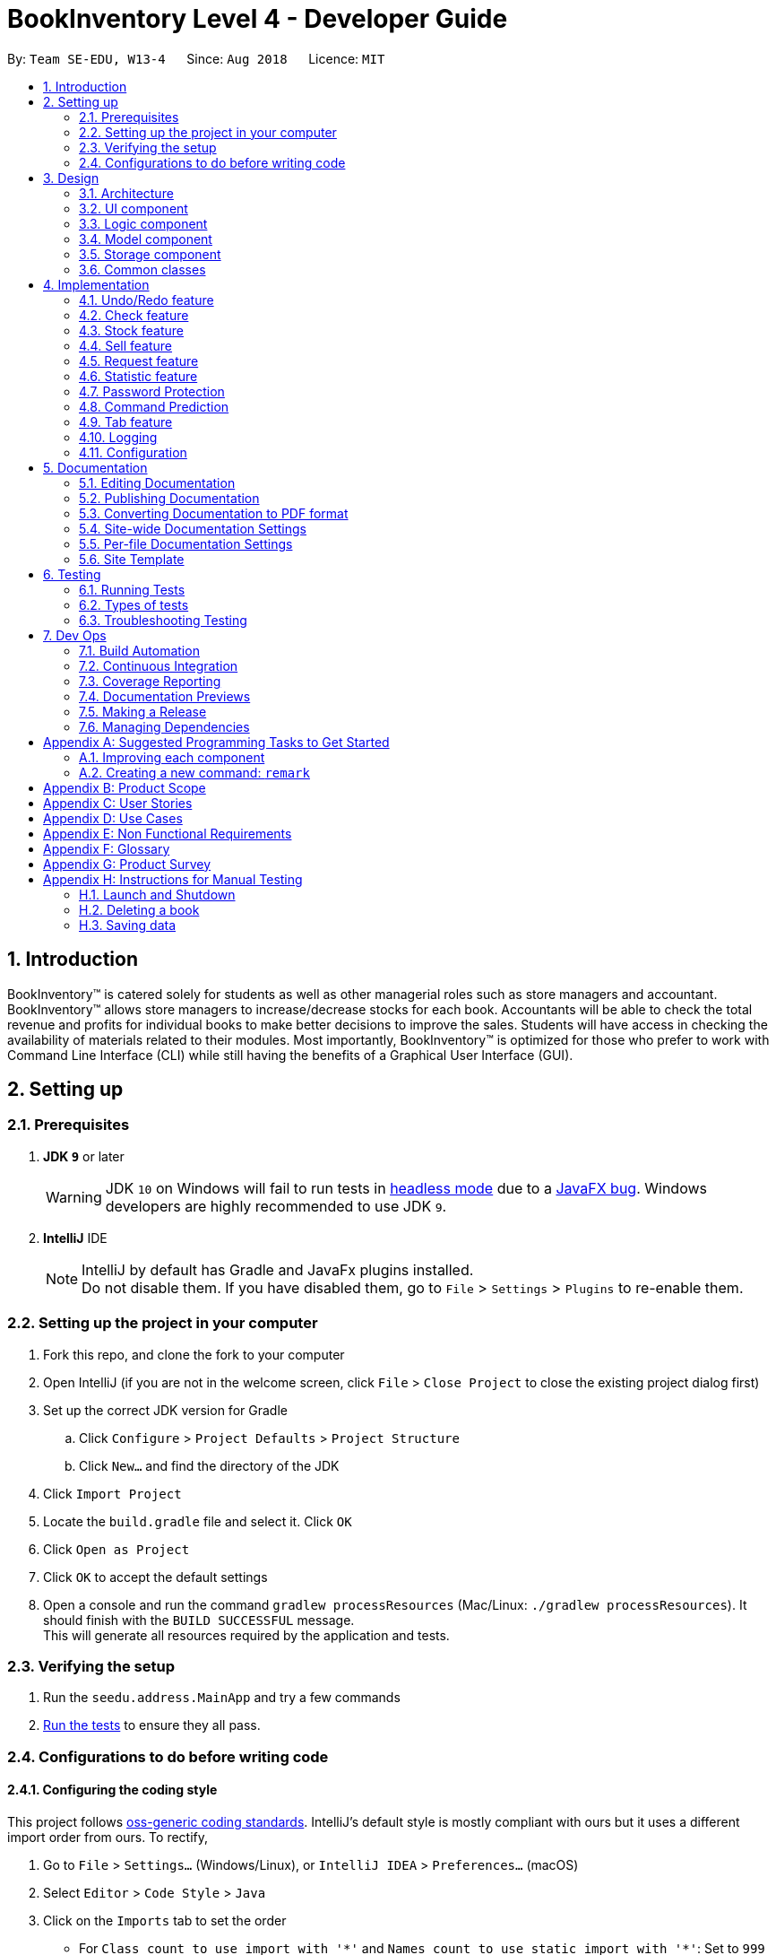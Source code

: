 = BookInventory Level 4 - Developer Guide
:site-section: DeveloperGuide
:toc:
:toc-title:
:toc-placement: preamble
:sectnums:
:imagesDir: images
:stylesDir: stylesheets
:xrefstyle: full
ifdef::env-github[]
:tip-caption: :bulb:
:note-caption: :information_source:
:warning-caption: :warning:
endif::[]
:repoURL: http://github.com/CS2113-AY1819S1-W13-4/main

By: `Team SE-EDU, W13-4`      Since: `Aug 2018`      Licence: `MIT`

== Introduction

BookInventory™ is catered solely for students as well as other managerial roles such as store managers and accountant. BookInventory™ allows store managers to increase/decrease stocks for each book. Accountants will be able to check the total revenue and profits for individual books to make better decisions to improve the sales. Students will have access in checking the availability of materials related to their modules. Most importantly, BookInventory™ is optimized for those who prefer to work with Command Line Interface (CLI) while still having the benefits of a Graphical User Interface (GUI).

== Setting up

=== Prerequisites

. *JDK `9`* or later
+
[WARNING]
JDK `10` on Windows will fail to run tests in <<UsingGradle#Running-Tests, headless mode>> due to a https://github.com/javafxports/openjdk-jfx/issues/66[JavaFX bug].
Windows developers are highly recommended to use JDK `9`.

. *IntelliJ* IDE
+
[NOTE]
IntelliJ by default has Gradle and JavaFx plugins installed. +
Do not disable them. If you have disabled them, go to `File` > `Settings` > `Plugins` to re-enable them.


=== Setting up the project in your computer

. Fork this repo, and clone the fork to your computer
. Open IntelliJ (if you are not in the welcome screen, click `File` > `Close Project` to close the existing project dialog first)
. Set up the correct JDK version for Gradle
.. Click `Configure` > `Project Defaults` > `Project Structure`
.. Click `New...` and find the directory of the JDK
. Click `Import Project`
. Locate the `build.gradle` file and select it. Click `OK`
. Click `Open as Project`
. Click `OK` to accept the default settings
. Open a console and run the command `gradlew processResources` (Mac/Linux: `./gradlew processResources`). It should finish with the `BUILD SUCCESSFUL` message. +
This will generate all resources required by the application and tests.

=== Verifying the setup

. Run the `seedu.address.MainApp` and try a few commands
. <<Testing,Run the tests>> to ensure they all pass.

=== Configurations to do before writing code

==== Configuring the coding style

This project follows https://github.com/oss-generic/process/blob/master/docs/CodingStandards.adoc[oss-generic coding standards]. IntelliJ's default style is mostly compliant with ours but it uses a different import order from ours. To rectify,

. Go to `File` > `Settings...` (Windows/Linux), or `IntelliJ IDEA` > `Preferences...` (macOS)
. Select `Editor` > `Code Style` > `Java`
. Click on the `Imports` tab to set the order

* For `Class count to use import with '\*'` and `Names count to use static import with '*'`: Set to `999` to prevent IntelliJ from contracting the import statements
* For `Import Layout`: The order is `import static all other imports`, `import java.\*`, `import javax.*`, `import org.\*`, `import com.*`, `import all other imports`. Add a `<blank line>` between each `import`

Optionally, you can follow the <<UsingCheckstyle#, UsingCheckstyle.adoc>> document to configure Intellij to check style-compliance as you write code.

==== Updating documentation to match your fork

After forking the repo, the documentation will still have the SE-EDU branding and refer to the `se-edu/addressbook-level4` repo.

If you plan to develop this fork as a separate product (i.e. instead of contributing to `se-edu/addressbook-level4`), you should do the following:

. Configure the <<Docs-SiteWideDocSettings, site-wide documentation settings>> in link:{repoURL}/build.gradle[`build.gradle`], such as the `site-name`, to suit your own project.

. Replace the URL in the attribute `repoURL` in link:{repoURL}/docs/DeveloperGuide.adoc[`DeveloperGuide.adoc`] and link:{repoURL}/docs/UserGuide.adoc[`UserGuide.adoc`] with the URL of your fork.

==== Setting up CI

Set up Travis to perform Continuous Integration (CI) for your fork. See <<UsingTravis#, UsingTravis.adoc>> to learn how to set it up.

After setting up Travis, you can optionally set up coverage reporting for your team fork (see <<UsingCoveralls#, UsingCoveralls.adoc>>).

[NOTE]
Coverage reporting could be useful for a team repository that hosts the final version but it is not that useful for your personal fork.

Optionally, you can set up AppVeyor as a second CI (see <<UsingAppVeyor#, UsingAppVeyor.adoc>>).

[NOTE]
Having both Travis and AppVeyor ensures your App works on both Unix-based platforms and Windows-based platforms (Travis is Unix-based and AppVeyor is Windows-based)

==== Getting started with coding

When you are ready to start coding,

1. Get some sense of the overall design by reading <<Design-Architecture>>.
2. Take a look at <<GetStartedProgramming>>.

== Design

[[Design-Architecture]]
=== Architecture

.Architecture Diagram
image::Architecture.png[width="600"]

The *_Architecture Diagram_* given above explains the high-level design of the App. Given below is a quick overview of each component.

[TIP]
The `.pptx` files used to create diagrams in this document can be found in the link:{repoURL}/docs/diagrams/[diagrams] folder. To update a diagram, modify the diagram in the pptx file, select the objects of the diagram, and choose `Save as picture`.

`Main` has only one class called link:{repoURL}/src/main/java/seedu.address/MainApp.java[`MainApp`]. It is responsible for,

* At app launch: Initializes the components in the correct sequence, and connects them up with each other.
* At shut down: Shuts down the components and invokes cleanup method where necessary.

<<Design-Commons,*`Commons`*>> represents a collection of classes used by multiple other components. Two of those classes play important roles at the architecture level.

* `EventsCenter` : This class (written using https://github.com/google/guava/wiki/EventBusExplained[Google's Event Bus library]) is used by components to communicate with other components using events (i.e. a form of _Event Driven_ design)
* `LogsCenter` : Used by many classes to write log messages to the App's log file.

The rest of the App consists of four components.

* <<Design-Ui,*`UI`*>>: The UI of the App.
* <<Design-Logic,*`Logic`*>>: The command executor.
* <<Design-Model,*`Model`*>>: Holds the data of the App in-memory.
* <<Design-Storage,*`Storage`*>>: Reads data from, and writes data to, the hard disk.

Each of the four components

* Defines its _API_ in an `interface` with the same name as the Component.
* Exposes its functionality using a `{Component Name}Manager` class.

For example, the `Logic` component (see the class diagram given below) defines it's API in the `Logic.java` interface and exposes its functionality using the `LogicManager.java` class.

.Class Diagram of the Logic Component
image::LogicClassDiagram.png[width="800"]

[discrete]
==== Events-Driven nature of the design

The _Sequence Diagram_ below shows how the components interact for the scenario where the user issues the command `delete 1`.

.Component interactions for `delete 1` command (part 1)
image::SDforDeletePerson.png[width="800"]

[NOTE]
Note how the `Model` simply raises a `BookInventoryChangedEvent` when the Book Inventory data are changed, instead of asking the `Storage` to save the updates to the hard disk.

The diagram below shows how the `EventsCenter` reacts to that event, which eventually results in the updates being saved to the hard disk and the status bar of the UI being updated to reflect the 'Last Updated' time.

.Component interactions for `delete 1` command (part 2)
image::SDforDeletePersonEventHandling.png[width="800"]

[NOTE]
Note how the event is propagated through the `EventsCenter` to the `Storage` and `UI` without `Model` having to be coupled to either of them. This is an example of how this Event Driven approach helps us reduce direct coupling between components.

The sections below give more details of each component.

[[Design-Ui]]
=== UI component

.Structure of the UI Component
image::UiClassDiagram.png[width="800"]

*API* : link:{repoURL}/src/main/java/seedu.address/ui/Ui.java[`Ui.java`]

The UI consists of a `MainWindow` that is made up of parts e.g.`CommandBox`, `ResultDisplay`, `BookListPanel`, `StatusBarFooter`, `BrowserPanel` etc. All these, including the `MainWindow`, inherit from the abstract `UiPart` class.

The `UI` component uses JavaFx UI framework. The layout of these UI parts are defined in matching `.fxml` files that are in the `src/main/resources/view` folder. For example, the layout of the link:{repoURL}/src/main/java/seedu.address/ui/MainWindow.java[`MainWindow`] is specified in link:{repoURL}/src/main/resources/view/MainWindow.fxml[`MainWindow.fxml`]

The `UI` component,

* Executes user commands using the `Logic` component.
* Binds itself to some data in the `Model` so that the UI can auto-update when data in the `Model` change.
* Responds to events raised from various parts of the App and updates the UI accordingly.

[[Design-Logic]]
=== Logic component

[[fig-LogicClassDiagram]]
.Structure of the Logic Component
image::LogicClassDiagram.png[width="800"]

*API* :
link:{repoURL}/src/main/java/seedu.address/logic/Logic.java[`Logic.java`]

.  `Logic` uses the `BookInventoryParser` class to parse the user command.
.  This results in a `Command` object which is executed by the `LogicManager`.
.  The command execution can affect the `Model` (e.g. adding a book) and/or raise events.
.  The result of the command execution is encapsulated as a `CommandResult` object which is passed back to the `Ui`.

Given below is the Sequence Diagram for interactions within the `Logic` component for the `execute("delete 1")` API call.

.Interactions Inside the Logic Component for the `delete 1` Command
image::DeletePersonSdForLogic.png[width="800"]

[[Design-Model]]
=== Model component

.Structure of the Model Component
image::ModelClassDiagram.png[width="800"]

*API* : link:{repoURL}/src/main/java/seedu.address/model/Model.java[`Model.java`]

The `Model`,

* stores a `UserPref` object that represents the user's preferences.
* stores the Book Inventory data.
* exposes an unmodifiable `ObservableList<Book>` that can be 'observed' e.g. the UI can be bound to this list so that the UI automatically updates when the data in the list change.
* does not depend on any of the other three components.

[NOTE]
As a more OOP model, we can store a `Tag` list in `Book Inventory`, which `Book` can reference. This would allow `Book Inventory` to only require one `Tag` object per unique `Tag`, instead of each `Book` needing their own `Tag` object. An example of how such a model may look like is given below. +
 +
image:ModelClassBetterOopDiagram.png[width="800"]

[[Design-Storage]]
=== Storage component

.Structure of the Storage Component
image::StorageClassDiagram.png[width="800"]

*API* : link:{repoURL}/src/main/java/seedu.address/storage/Storage.java[`Storage.java`]

The `Storage` component,

* can save `UserPref` objects in json format and read it back.
* can save the Book Inventory data in xml format and read it back.

[[Design-Commons]]
=== Common classes

Classes used by multiple components are in the `seedu.bookinventory.commons` package.

== Implementation

This section describes some noteworthy details on how certain features are implemented.

// tag::undoredo[]
=== Undo/Redo feature
==== Current Implementation

The undo/redo mechanism is facilitated by `VersionedBookInventory`.
It extends `BookInventory` with an undo/redo history, stored internally as an `bookInventoryStateList` and `currentStatePointer`.
Additionally, it implements the following operations:

* `VersionedBookInventory#commit()` -- Saves the current BookInventory state in its history.
* `VersionedBookInventory#undo()` -- Restores the previous BookInventory state from its history.
* `VersionedBookInventory#redo()` -- Restores a previously undone BookInventory state from its history.

These operations are exposed in the `Model` interface as `Model#commitBookInventory()`, `Model#undoBookInventory()` and `Model#redoBookInventory()` respectively.

Given below is an example usage scenario and how the undo/redo mechanism behaves at each step.

Step 1. The user launches the application for the first time. The `VersionedBookInventory` will be initialized with the initial BookInventory state, and the `currentStatePointer` pointing to that single BookInventory state.

image::UndoRedoStartingStateListDiagram.png[width="800"]

Step 2. The user executes `delete 5` command to delete the 5th book in the BookInventory. The `delete` command calls `Model#commitBookInventory()`, causing the modified state of the BookInventory after the `delete 5` command executes to be saved in the `bookInventoryStateList`, and the `currentStatePointer` is shifted to the newly inserted BookInventory state.

image::UndoRedoNewCommand1StateListDiagram.png[width="800"]

Step 3. The user executes `add n/David ...` to add a new book. The `add` command also calls `Model#commitBookInventory()`, causing another modified BookInventory state to be saved into the `bookInventoryStateList`.

image::UndoRedoNewCommand2StateListDiagram.png[width="800"]

[NOTE]
If a command fails its execution, it will not call `Model#commitBookInventory()`, so the BookInventory state will not be saved into the `bookInventoryStateList`.

Step 4. The user now decides that adding the book was a mistake, and decides to undo that action by executing the `undo` command. The `undo` command will call `Model#undoBookInventory()`, which will shift the `currentStatePointer` once to the left, pointing it to the previous BookInventory state, and restores the BookInventory to that state.

image::UndoRedoExecuteUndoStateListDiagram.png[width="800"]

[NOTE]
If the `currentStatePointer` is at index 0, pointing to the initial BookInventory state, then there are no previous BookInventory states to restore. The `undo` command uses `Model#canUndoBookInventory()` to check if this is the case. If so, it will return an error to the user rather than attempting to perform the undo.

The following sequence diagram shows how the undo operation works:

image::UndoRedoSequenceDiagram.png[width="800"]

The `redo` command does the opposite -- it calls `Model#redoBookInventory()`, which shifts the `currentStatePointer` once to the right, pointing to the previously undone state, and restores the BookInventory to that state.

[NOTE]
If the `currentStatePointer` is at index `bookInventoryStateList.size() - 1`, pointing to the latest BookInventory state, then there are no undone BookInventory states to restore. The `redo` command uses `Model#canRedoBookInventory()` to check if this is the case. If so, it will return an error to the user rather than attempting to perform the redo.

Step 5. The user then decides to execute the command `list`. Commands that do not modify the BookInventory, such as `list`, will usually not call `Model#commitBookInventory()`, `Model#undoBookInventory()` or `Model#redoBookInventory()`. Thus, the `BookInventoryStateList` remains unchanged.

image::UndoRedoNewCommand3StateListDiagram.png[width="800"]

Step 6. The user executes `clear`, which calls `Model#commitBookInventory()`. Since the `currentStatePointer` is not pointing at the end of the `BookInventoryStateList`, all BookInventory states after the `currentStatePointer` will be purged. We designed it this way because it no longer makes sense to redo the `add n/David ...` command. This is the behavior that most modern desktop applications follow.

image::UndoRedoNewCommand4StateListDiagram.png[width="800"]

The following activity diagram summarizes what happens when a user executes a new command:

image::UndoRedoActivityDiagram.png[width="650"]

==== Design Considerations

===== Aspect: How undo & redo executes

* **Alternative 1 (current choice):** Saves the entire BookInventory.
** Pros: Easy to implement.
** Cons: May have performance issues in terms of memory usage.
* **Alternative 2:** Individual command knows how to undo/redo by itself.
** Pros: Will use less memory (e.g. for `delete`, just save the book being deleted).
** Cons: We must ensure that the implementation of each individual command are correct.

===== Aspect: Data structure to support the undo/redo commands

* **Alternative 1 (current choice):** Use a list to store the history of BookInventory states.
** Pros: Easy for new Computer Science student undergraduates to understand, who are likely to be the new incoming developers of our project.
** Cons: Logic is duplicated twice. For example, when a new command is executed, we must remember to update both `HistoryManager` and `VersionedBookInventory`.
* **Alternative 2:** Use `HistoryManager` for undo/redo
** Pros: We do not need to maintain a separate list, and just reuse what is already in the codebase.
** Cons: Requires dealing with commands that have already been undone: We must remember to skip these commands. Violates Single Responsibility Principle and Separation of Concerns as `HistoryManager` now needs to do two different things.
// end::undoredo[]

// tag::checkcommand[]
=== Check feature
One of the *important* features for BookInventory is for users, especially store owners, to be able to check the remaining stocks for the books.
To do so, we have added a `check` command to the existing list of commands.

==== Current Implementation
The implementation of this command utilises both `Model` and `Logic` component to fulfil its function.

The following sequence diagram shows how the check command operation is implemented:

.Sequence Diagram for Check Command
image::CheckSequenceDiagram.png[width="800"]

==== Design Considerations

===== Aspect: How check executes

* **Alternative 1 (current choice):** Sorts the entire BookInventory.
** Pros: Easy to implement.
** Cons: Unable to retrieve the original order of the BookInventory.
* **Alternative 2:** Only the displayed list is sorted.
** Pros: Original order of the BookInventory is kept.
** Cons: Changes to the original code to display the list is required.
// end::checkcommand[]

// tag::stockcommand[]
=== Stock feature
==== Current Implementation
The sell command utilises both the `Model` and `Logic` component to fulfil its function.

The stock operation is similar to the sell operation, refer to sell command for sequence diagram 

==== Design Considerations

===== Aspect: How stock command is implemented

* **Alternative 1 (current choice):** Increases quantity in the Quantity Class.
** Pros: Code is more cohesive.
** Cons: Adds more code to Quantity Class.
* **Alternative 2:** Replace quantity in the Book Class.
** Pros: Does not need to edit Quantity Class.
** Cons: Code becomes less cohesive.
// end::stockcommand[]

// tag::sellcommand[]
=== Sell feature
Since selling of books is the bread and butter of the store owners, we have added a `sell` command to the existing list of commands.

==== Current Implementation
The sell command utilises both the `Model` and `Logic` component to fulfil its function.

The following sequence diagrams show how the sell operation is implemented:

.Sequence Diagram for Sell Command
image::SellSequenceDiagram.png[width="800"]

.Sequence Diagram Reference for Sell Command
image::SellSequenceDiagramSd.png[width="800"]

==== Design Considerations

===== Aspect: How sell command is implemented

* **Alternative 1 (current choice):** Determines if user input `Isbn` or `Index` in `SellCommandParser`.
** Pros: Increases the cohesion of the `SellCommand`.
** Cons: Construction of commands that accepts `Isbn` or `Index` differs from the other commands. Thus, we must ensure that the implementation of each individual command are correct.
* **Alternative 2:** Determines if user input `Isbn` or `Index` in `SellCommand`.
** Pros: Does not require changes to the code for construction of `SellCommand`.
** Cons: Decreases the cohesion of `SellCommand`.
// end::sellcommand[]

// tag::Request[]
=== Request feature
==== Current Implementation
The Request command utilises both the `RequestModel` and `Logic` component to fulfil its function.
This is accessible for all users.

==== Design Considerations
===== Aspect: Request command is implemented in a different category
As mentioned above, Request is called in RequestModel and RequestStorage.
A request object consists of three objects, Isbn, Email, and Quantity.

===== RequestModel component

.Structure of the RequestModel Component
image::RequestModelClassDiagram.jpg[width="800"]

The implementation is similar to 2.4. Model component.
Note that XmlAdaptedTag class is removed as request has no tags.

===== RequestStorage component

.Structure of the RequestStorage Component
image::RequestStorageClassDiagram.jpg[width="800"]

Likewise, this implementation is similar to 2.5. Storage component.

===== Aspect: How Request command is implemented

.Structure of Request (High Level Sequence Diagram)
image::HighLevelRequestSequenceDiagram.png[width="800"]

* **Similar to Add Command**
** After request command is called by the user, it gets parsed through a RequestListParser.
** The UI also prompts to EventCenter and logs out that the Request List has changed.
** Request object is created and added to the model.
** The storage then receives the request and returns message to model, which is then transferred to the UI.
** This notifies the user that the request is successfully submitted.

* **Similar to Delete Command**
** The bookstore owner may decide whether to accept or reject a request offer.
** After deciding, he or she can type deleterequest to remove Request from the RequestList.

// end::Request[]

// tag::statistic[]
=== Statistic feature
==== Current Implementation
The statistic feature is facilitated by a singleton class StatisticCenter. It is called directly from many existing commands and is stored in Json format.

[NOTE]
Currently this feature isn't integrated with the undo/redo feature. It is planned for v2.0.

The following sequence diagram shows how the StatisticCenter interact with sell command:

image::statisticSequenceDiagram.png[width="800"]

==== Design Considerations

===== Aspect: How stock command is implemented

* **Alternative 1 (current choice):** Singleton Class
** Pros: Easy to implement.
** Cons: Hard to test.
* **Alternative 2:** Dependency Injection.
** Pros: Decouples dependencies but hard to implement.
** Cons: Easier to test.
// end::statistic[]

// tag::dataencryption[]
=== Password Protection
==== Current Implementation
A password is required by the user for him/her to be able to use BookInventory.

A password must be secured and kept using a hashing algorithm. In other words, the password must not be in plain text in the code.

In order to prevent brute force, a user has up to 3 tries to key in the correct password. Failure to do so will end the application.

==== Design Considerations

===== Aspect: How hashing is done

* **Alternative 1: Use existing hashing algorithms in java libraries such as `java.security'.**
** Pros: Easy and fast to implement.
** Cons: If the algorithm in the source code is easy to decrypt , can be easily brute-forced.
* **Alternative 2: Implement own hashing algorithm.**
** Pros: Encryption is foreign to interventions, harder to decrypt.
** Cons: Can be tedious and time-consuming, might risk having similar keys.

// end::dataencryption[]

// tag::commandprediction[]
=== Command Prediction

==== Current Implementation
To maximize user friendliness, we have implemented predictive text which will appear
familiar for phone users. BookInventory users may inadvertently misspell command words,
e.g. lis (Expected command: list). This will now prompt a GUI log stating, "Did you mean,
list?". To achieve this, we have utilized the Dice Coefficient.

==== Design Considerations

===== Aspect: How does Dice Coefficient works?

Dice's coefficient measures the similarity between two sets. It can also be used to help measure how
similar two strings are in terms of the number of common bigrams (a bigram is a pair of adjacent
letters in the string).The Coefficient result of 1 indicates identical vectors (completely equal strings) as
where a 0 equals orthogonal vectors (completely unequal strings).

Formula: Dice's coefficient = (2 * Common Terms) / (Number of terms in String1 + Number of terms in String2)

===== Aspect: How well does this algorithm predicts?

Our current implementation sets Dice's Coefficient to 0.5. Through our testing, this appears
fine for most spelling errors. However, it will not predict too ridiculous errors because we
do not wish to face a scenario where the suggestion offers another command word which is
unintended by the user.

// end::commandprediction[]

// tag::tabfeature[]
=== Tab feature
For users' *convenience*, we have implemented this feature for them to easily cycle through existing `ISBN` in the inventory without the need to manually type them out.

==== Current Implementation
The tab mechanism utilises `Ui`, `Model` and `Logic` component to complete its function.

The following sequence diagram shows how the tab operation works:

.Sequence Diagram for Tab Operation
image::TabSequenceDiagram.png[width="800"]

After the function `navigateToNextIsbn()` is completed, `commandTextField.requestFocus()` and `commandTextField.positionCaret(commandTextField.getLength())` are called to bring the caret to the end of the line for users to finish typing their command.

==== Design Considerations

===== Aspect: How tab executes

* **Alternative 1 (current choice):** Accessing data in `BookInventory` using `Logic`.
** Pros: Reuses current imports of `CommandBox` to function.
** Cons: Increases coupling as it does not uphold the Law of Demeter.
* **Alternative 2:** Accessing data in `BookInventory` directly in `CommandBox`.
** Pros: Easy to access.
** Cons: Increases coupling as `CommandBox` now imports both `Logic` and `Model.
// end::tabfeature[]


=== Logging

We are using `java.util.logging` package for logging. The `LogsCenter` class is used to manage the logging levels and logging destinations.

* The logging level can be controlled using the `logLevel` setting in the configuration file (See <<Implementation-Configuration>>)
* The `Logger` for a class can be obtained using `LogsCenter.getLogger(Class)` which will log messages according to the specified logging level
* Currently log messages are output through: `Console` and to a `.log` file.

*Logging Levels*

* `SEVERE` : Critical problem detected which may possibly cause the termination of the application
* `WARNING` : Can continue, but with caution
* `INFO` : Information showing the noteworthy actions by the App
* `FINE` : Details that is not usually noteworthy but may be useful in debugging e.g. print the actual list instead of just its size

[[Implementation-Configuration]]
=== Configuration

Certain properties of the application can be controlled (e.g App name, logging level) through the configuration file (default: `config.json`).

== Documentation

We use asciidoc for writing documentation.

[NOTE]
We chose asciidoc over Markdown because asciidoc, although a bit more complex than Markdown, provides more flexibility in formatting.

=== Editing Documentation

See <<UsingGradle#rendering-asciidoc-files, UsingGradle.adoc>> to learn how to render `.adoc` files locally to preview the end result of your edits.
Alternatively, you can download the AsciiDoc plugin for IntelliJ, which allows you to preview the changes you have made to your `.adoc` files in real-time.

=== Publishing Documentation

See <<UsingTravis#deploying-github-pages, UsingTravis.adoc>> to learn how to deploy GitHub Pages using Travis.

=== Converting Documentation to PDF format

We use https://www.google.com/chrome/browser/desktop/[Google Chrome] for converting documentation to PDF format, as Chrome's PDF engine preserves hyperlinks used in webpages.

Here are the steps to convert the project documentation files to PDF format.

.  Follow the instructions in <<UsingGradle#rendering-asciidoc-files, UsingGradle.adoc>> to convert the AsciiDoc files in the `docs/` directory to HTML format.
.  Go to your generated HTML files in the `build/docs` folder, right click on them and select `Open with` -> `Google Chrome`.
.  Within Chrome, click on the `Print` option in Chrome's menu.
.  Set the destination to `Save as PDF`, then click `Save` to save a copy of the file in PDF format. For best results, use the settings indicated in the screenshot below.

.Saving documentation as PDF files in Chrome
image::chrome_save_as_pdf.png[width="300"]

[[Docs-SiteWideDocSettings]]
=== Site-wide Documentation Settings

The link:{repoURL}/build.gradle[`build.gradle`] file specifies some project-specific https://asciidoctor.org/docs/user-manual/#attributes[asciidoc attributes] which affects how all documentation files within this project are rendered.

[TIP]
Attributes left unset in the `build.gradle` file will use their *default value*, if any.

[cols="1,2a,1", options="header"]
.List of site-wide attributes
|===
|Attribute name |Description |Default value

|`site-name`
|The name of the website.
If set, the name will be displayed near the top of the page.
|_not set_

|`site-githuburl`
|URL to the site's repository on https://github.com[GitHub].
Setting this will add a "View on GitHub" link in the navigation bar.
|_not set_

|`site-seedu`
|Define this attribute if the project is an official SE-EDU project.
This will render the SE-EDU navigation bar at the top of the page, and add some SE-EDU-specific navigation items.
|_not set_

|===

[[Docs-PerFileDocSettings]]
=== Per-file Documentation Settings

Each `.adoc` file may also specify some file-specific https://asciidoctor.org/docs/user-manual/#attributes[asciidoc attributes] which affects how the file is rendered.

Asciidoctor's https://asciidoctor.org/docs/user-manual/#builtin-attributes[built-in attributes] may be specified and used as well.

[TIP]
Attributes left unset in `.adoc` files will use their *default value*, if any.

[cols="1,2a,1", options="header"]
.List of per-file attributes, excluding Asciidoctor's built-in attributes
|===
|Attribute name |Description |Default value

|`site-section`
|Site section that the document belongs to.
This will cause the associated item in the navigation bar to be highlighted.
One of: `UserGuide`, `DeveloperGuide`, ``LearningOutcomes``{asterisk}, `AboutUs`, `ContactUs`

_{asterisk} Official SE-EDU projects only_
|_not set_

|`no-site-header`
|Set this attribute to remove the site navigation bar.
|_not set_

|===

=== Site Template

The files in link:{repoURL}/docs/stylesheets[`docs/stylesheets`] are the https://developer.mozilla.org/en-US/docs/Web/CSS[CSS stylesheets] of the site.
You can modify them to change some properties of the site's design.

The files in link:{repoURL}/docs/templates[`docs/templates`] controls the rendering of `.adoc` files into HTML5.
These template files are written in a mixture of https://www.ruby-lang.org[Ruby] and http://slim-lang.com[Slim].

[WARNING]
====
Modifying the template files in link:{repoURL}/docs/templates[`docs/templates`] requires some knowledge and experience with Ruby and Asciidoctor's API.
You should only modify them if you need greater control over the site's layout than what stylesheets can provide.
The SE-EDU team does not provide support for modified template files.
====

[[Testing]]
== Testing

=== Running Tests

There are three ways to run tests.

[TIP]
The most reliable way to run tests is the 3rd one. The first two methods might fail some GUI tests due to platform/resolution-specific idiosyncrasies.

*Method 1: Using IntelliJ JUnit test runner*

* To run all tests, right-click on the `src/test/java` folder and choose `Run 'All Tests'`
* To run a subset of tests, you can right-click on a test package, test class, or a test and choose `Run 'ABC'`

*Method 2: Using Gradle*

* Open a console and run the command `gradlew clean allTests` (Mac/Linux: `./gradlew clean allTests`)

[NOTE]
See <<UsingGradle#, UsingGradle.adoc>> for more info on how to run tests using Gradle.

*Method 3: Using Gradle (headless)*

Thanks to the https://github.com/TestFX/TestFX[TestFX] library we use, our GUI tests can be run in the _headless_ mode. In the headless mode, GUI tests do not show up on the screen. That means the developer can do other things on the Computer while the tests are running.

To run tests in headless mode, open a console and run the command `gradlew clean headless allTests` (Mac/Linux: `./gradlew clean headless allTests`)

=== Types of tests

We have two types of tests:

.  *GUI Tests* - These are tests involving the GUI. They include,
.. _System Tests_ that test the entire App by simulating user actions on the GUI. These are in the `systemtests` package.
.. _Unit tests_ that test the individual components. These are in `seedu.address.ui` package.
.  *Non-GUI Tests* - These are tests not involving the GUI. They include,
..  _Unit tests_ targeting the lowest level methods/classes. +
e.g. `seedu.address.commons.StringUtilTest`
..  _Integration tests_ that are checking the integration of multiple code units (those code units are assumed to be working). +
e.g. `seedu.address.storage.StorageManagerTest`
..  Hybrids of unit and integration tests. These test are checking multiple code units as well as how the are connected together. +
e.g. `seedu.address.logic.LogicManagerTest`


=== Troubleshooting Testing
**Problem: `HelpWindowTest` fails with a `NullPointerException`.**

* Reason: One of its dependencies, `HelpWindow.html` in `src/main/resources/docs` is missing.
* Solution: Execute Gradle task `processResources`.

== Dev Ops

=== Build Automation

See <<UsingGradle#, UsingGradle.adoc>> to learn how to use Gradle for build automation.

=== Continuous Integration

We use https://travis-ci.org/[Travis CI] and https://www.appveyor.com/[AppVeyor] to perform _Continuous Integration_ on our projects. See <<UsingTravis#, UsingTravis.adoc>> and <<UsingAppVeyor#, UsingAppVeyor.adoc>> for more details.

=== Coverage Reporting

We use https://coveralls.io/[Coveralls] to track the code coverage of our projects. See <<UsingCoveralls#, UsingCoveralls.adoc>> for more details.

=== Documentation Previews
When a pull request has changes to asciidoc files, you can use https://www.netlify.com/[Netlify] to see a preview of how the HTML version of those asciidoc files will look like when the pull request is merged. See <<UsingNetlify#, UsingNetlify.adoc>> for more details.

=== Making a Release

Here are the steps to create a new release.

.  Update the version number in link:{repoURL}/src/main/java/seedu.address/MainApp.java[`MainApp.java`].
.  Generate a JAR file <<UsingGradle#creating-the-jar-file, using Gradle>>.
.  Tag the repo with the version number. e.g. `v0.1`
.  https://help.github.com/articles/creating-releases/[Create a new release using GitHub] and upload the JAR file you created.

=== Managing Dependencies

A project often depends on third-party libraries. For example, Book Inventory depends on the http://wiki.fasterxml.com/JacksonHome[Jackson library] for XML parsing. Managing these _dependencies_ can be automated using Gradle. For example, Gradle can download the dependencies automatically, which is better than these alternatives. +
a. Include those libraries in the repo (this bloats the repo size) +
b. Require developers to download those libraries manually (this creates extra work for developers)

[[GetStartedProgramming]]
[appendix]
== Suggested Programming Tasks to Get Started

Suggested path for new programmers:

1. First, add small local-impact (i.e. the impact of the change does not go beyond the component) enhancements to one component at a time. Some suggestions are given in <<GetStartedProgramming-EachComponent>>.

2. Next, add a feature that touches multiple components to learn how to implement an end-to-end feature across all components. <<GetStartedProgramming-RemarkCommand>> explains how to go about adding such a feature.

[[GetStartedProgramming-EachComponent]]
=== Improving each component

Each individual exercise in this section is component-based (i.e. you would not need to modify the other components to get it to work).

[discrete]
==== `Logic` component

*Scenario:* You are in charge of `logic`. During dog-fooding, your team realize that it is troublesome for the user to type the whole command in order to execute a command. Your team devise some strategies to help cut down the amount of typing necessary, and one of the suggestions was to implement aliases for the command words. Your job is to implement such aliases.

[TIP]
Do take a look at <<Design-Logic>> before attempting to modify the `Logic` component.

. Add a shorthand equivalent alias for each of the individual commands. For example, besides typing `clear`, the user can also type `c` to remove all books in the list.
+
****
* Hints
** Just like we store each individual command word constant `COMMAND_WORD` inside `*Command.java` (e.g.  link:{repoURL}/src/main/java/seedu.address/logic/commands/FindCommand.java[`FindCommand#COMMAND_WORD`], link:{repoURL}/src/main/java/seedu.address/logic/commands/DeleteCommand.java[`DeleteCommand#COMMAND_WORD`]), you need a new constant for aliases as well (e.g. `FindCommand#COMMAND_ALIAS`).
** link:{repoURL}/src/main/java/seedu.address/logic/parser/BookInventoryParser.java[`BookInventoryParser`] is responsible for analyzing command words.
* Solution
** Modify the switch statement in link:{repoURL}/src/main/java/seedu.address/logic/parser/BookInventoryParser.java[`BookInventoryParser#parseCommand(String)`] such that both the proper command word and alias can be used to execute the same intended command.
** Add new tests for each of the aliases that you have added.
** Update the user guide to document the new aliases.
** See this https://github.com/se-edu/addressbook-level4/pull/785[PR] for the full solution.
****

[discrete]
==== `Model` component

*Scenario:* You are in charge of `model`. One day, the `logic`-in-charge approaches you for help. He wants to implement a command such that the user is able to remove a particular tag from everyone in the BookInventory, but the model API does not support such a functionality at the moment. Your job is to implement an API method, so that your teammate can use your API to implement his command.

[TIP]
Do take a look at <<Design-Model>> before attempting to modify the `Model` component.

. Add a `removeTag(Tag)` method. The specified tag will be removed from everyone in the BookInventory.
+
****
* Hints
** The link:{repoURL}/src/main/java/seedu.address/model/Model.java[`Model`] and the link:{repoURL}/src/main/java/seedu.address/model/BookInventory.java[`BookInventory`] API need to be updated.
** Think about how you can use SLAP to design the method. Where should we place the main logic of deleting tags?
**  Find out which of the existing API methods in  link:{repoURL}/src/main/java/seedu.address/model/BookInventory.java[`BookInventory`] and link:{repoURL}/src/main/java/seedu.address/model/book/Book.java[`Book`] classes can be used to implement the tag removal logic. link:{repoURL}/src/main/java/seedu.address/model/BookInventory.java[`BookInventory`] allows you to update a book, and link:{repoURL}/src/main/java/seedu.address/model/book/Book.java[`Book`] allows you to update the tags.
* Solution
** Implement a `removeTag(Tag)` method in link:{repoURL}/src/main/java/seedu.address/model/BookInventory.java[`BookInventory`]. Loop through each book, and remove the `tag` from each book.
** Add a new API method `deleteTag(Tag)` in link:{repoURL}/src/main/java/seedu.address/model/ModelManager.java[`ModelManager`]. Your link:{repoURL}/src/main/java/seedu.address/model/ModelManager.java[`ModelManager`] should call `BookInventory#removeTag(Tag)`.
** Add new tests for each of the new public methods that you have added.
** See this https://github.com/se-edu/addressbook-level4/pull/790[PR] for the full solution.
****

[discrete]
==== `Ui` component

*Scenario:* You are in charge of `ui`. During a beta testing session, your team is observing how the users use your BookInventory application. You realize that one of the users occasionally tries to delete non-existent tags from a contact, because the tags all look the same visually, and the user got confused. Another user made a typing mistake in his command, but did not realize he had done so because the error message wasn't prominent enough. A third user keeps scrolling down the list, because he keeps forgetting the index of the last book in the list. Your job is to implement improvements to the UI to solve all these problems.

[TIP]
Do take a look at <<Design-Ui>> before attempting to modify the `UI` component.

. Use different colors for different tags inside book cards. For example, `friends` tags can be all in brown, and `colleagues` tags can be all in yellow.
+
**Before**
+
image::getting-started-ui-tag-before.png[width="300"]
+
**After**
+
image::getting-started-ui-tag-after.png[width="300"]
+
****
* Hints
** The tag labels are created inside link:{repoURL}/src/main/java/seedu.address/ui/BookCard.java[the `BookCard` constructor] (`new Label(tag.tagName)`). https://docs.oracle.com/javase/8/javafx/api/javafx/scene/control/Label.html[JavaFX's `Label` class] allows you to modify the style of each Label, such as changing its color.
** Use the .css attribute `-fx-background-color` to add a color.
** You may wish to modify link:{repoURL}/src/main/resources/view/DarkTheme.css[`DarkTheme.css`] to include some pre-defined colors using css, especially if you have experience with web-based css.
* Solution
** You can modify the existing test methods for `BookCard` 's to include testing the tag's color as well.
** See this https://github.com/se-edu/addressbook-level4/pull/798[PR] for the full solution.
*** The PR uses the hash code of the tag names to generate a color. This is deliberately designed to ensure consistent colors each time the application runs. You may wish to expand on this design to include additional features, such as allowing users to set their own tag colors, and directly saving the colors to storage, so that tags retain their colors even if the hash code algorithm changes.
****

. Modify link:{repoURL}/src/main/java/seedu.address/commons/events/ui/NewResultAvailableEvent.java[`NewResultAvailableEvent`] such that link:{repoURL}/src/main/java/seedu.address/ui/ResultDisplay.java[`ResultDisplay`] can show a different style on error (currently it shows the same regardless of errors).
+
**Before**
+
image::getting-started-ui-result-before.png[width="200"]
+
**After**
+
image::getting-started-ui-result-after.png[width="200"]
+
****
* Hints
** link:{repoURL}/src/main/java/seedu.address/commons/events/ui/NewResultAvailableEvent.java[`NewResultAvailableEvent`] is raised by link:{repoURL}/src/main/java/seedu.address/ui/CommandBox.java[`CommandBox`] which also knows whether the result is a success or failure, and is caught by link:{repoURL}/src/main/java/seedu.address/ui/ResultDisplay.java[`ResultDisplay`] which is where we want to change the style to.
** Refer to link:{repoURL}/src/main/java/seedu.address/ui/CommandBox.java[`CommandBox`] for an example on how to display an error.
* Solution
** Modify link:{repoURL}/src/main/java/seedu.address/commons/events/ui/NewResultAvailableEvent.java[`NewResultAvailableEvent`] 's constructor so that users of the event can indicate whether an error has occurred.
** Modify link:{repoURL}/src/main/java/seedu.address/ui/ResultDisplay.java[`ResultDisplay#handleNewResultAvailableEvent(NewResultAvailableEvent)`] to react to this event appropriately.
** You can write two different kinds of tests to ensure that the functionality works:
*** The unit tests for `ResultDisplay` can be modified to include verification of the color.
*** The system tests link:{repoURL}/src/test/java/systemtests/BookInventorySystemTest.java[`BookInventorySystemTest#assertCommandBoxShowsDefaultStyle() and BookInventorySystemTest#assertCommandBoxShowsErrorStyle()`] to include verification for `ResultDisplay` as well.
** See this https://github.com/se-edu/addressbook-level4/pull/799[PR] for the full solution.
*** Do read the commits one at a time if you feel overwhelmed.
****

. Modify the link:{repoURL}/src/main/java/seedu.address/ui/StatusBarFooter.java[`StatusBarFooter`] to show the total number of people in the BookInventory.
+
**Before**
+
image::getting-started-ui-status-before.png[width="500"]
+
**After**
+
image::getting-started-ui-status-after.png[width="500"]
+
****
* Hints
** link:{repoURL}/src/main/resources/view/StatusBarFooter.fxml[`StatusBarFooter.fxml`] will need a new `StatusBar`. Be sure to set the `GridPane.columnIndex` properly for each `StatusBar` to avoid misalignment!
** link:{repoURL}/src/main/java/seedu.address/ui/StatusBarFooter.java[`StatusBarFooter`] needs to initialize the status bar on application start, and to update it accordingly whenever the BookInventory is updated.
* Solution
** Modify the constructor of link:{repoURL}/src/main/java/seedu.address/ui/StatusBarFooter.java[`StatusBarFooter`] to take in the number of books when the application just started.
** Use link:{repoURL}/src/main/java/seedu.address/ui/StatusBarFooter.java[`StatusBarFooter#handleBookInventoryChangedEvent(BookInventoryChangedEvent)`] to update the number of books whenever there are new changes to the BookInventory.
** For tests, modify link:{repoURL}/src/test/java/guitests/guihandles/StatusBarFooterHandle.java[`StatusBarFooterHandle`] by adding a state-saving functionality for the total number of people status, just like what we did for save location and sync status.
** For system tests, modify link:{repoURL}/src/test/java/systemtests/BookInventorySystemTest.java[`BookInventorySystemTest`] to also verify the new total number of books status bar.
** See this https://github.com/se-edu/addressbook-level4/pull/803[PR] for the full solution.
****

[discrete]
==== `Storage` component

*Scenario:* You are in charge of `storage`. For your next project milestone, your team plans to implement a new feature of saving the BookInventory to the cloud. However, the current implementation of the application constantly saves the BookInventory after the execution of each command, which is not ideal if the user is working on limited internet connection. Your team decided that the application should instead save the changes to a temporary local backup file first, and only upload to the cloud after the user closes the application. Your job is to implement a backup API for the BookInventory storage.

[TIP]
Do take a look at <<Design-Storage>> before attempting to modify the `Storage` component.

. Add a new method `backupBookInventory(ReadOnlyBookInventory)`, so that the BookInventory can be saved in a fixed temporary location.
+
****
* Hint
** Add the API method in link:{repoURL}/src/main/java/seedu.address/storage/BookInventoryStorage.java[`BookInventoryStorage`] interface.
** Implement the logic in link:{repoURL}/src/main/java/seedu.address/storage/StorageManager.java[`StorageManager`] and link:{repoURL}/src/main/java/seedu.address/storage/XmlBookInventoryStorage.java[`XmlBookInventoryStorage`] class.
* Solution
** See this https://github.com/se-edu/addressbook-level4/pull/594[PR] for the full solution.
****

[[GetStartedProgramming-RemarkCommand]]
=== Creating a new command: `remark`

By creating this command, you will get a chance to learn how to implement a feature end-to-end, touching all major components of the app.

*Scenario:* You are a software maintainer for `BookInventory`, as the former developer team has moved on to new projects. The current users of your application have a list of new feature requests that they hope the software will eventually have. The most popular request is to allow adding additional comments/notes about a particular contact, by providing a flexible `remark` field for each contact, rather than relying on tags alone. After designing the specification for the `remark` command, you are convinced that this feature is worth implementing. Your job is to implement the `remark` command.

==== Description
Edits the remark for a book specified in the `INDEX`. +
Format: `remark INDEX r/[REMARK]`

Examples:

* `remark 1 r/Likes to drink coffee.` +
Edits the remark for the first book to `Likes to drink coffee.`
* `remark 1 r/` +
Removes the remark for the first book.

==== Step-by-step Instructions

===== [Step 1] Logic: Teach the app to accept 'remark' which does nothing
Let's start by teaching the application how to parse a `remark` command. We will add the logic of `remark` later.

**Main:**

. Add a `RemarkCommand` that extends link:{repoURL}/src/main/java/seedu.address/logic/commands/Command.java[`Command`]. Upon execution, it should just throw an `Exception`.
. Modify link:{repoURL}/src/main/java/seedu.address/logic/parser/BookInventoryParser.java[`BookInventoryParser`] to accept a `RemarkCommand`.

**Tests:**

. Add `RemarkCommandTest` that tests that `execute()` throws an Exception.
. Add new test method to link:{repoURL}/src/test/java/seedu.address/logic/parser/BookInventoryParserTest.java[`BookInventoryParserTest`], which tests that typing "remark" returns an instance of `RemarkCommand`.

===== [Step 2] Logic: Teach the app to accept 'remark' arguments
Let's teach the application to parse arguments that our `remark` command will accept. E.g. `1 r/Likes to drink coffee.`

**Main:**

. Modify `RemarkCommand` to take in an `Index` and `String` and print those two parameters as the error message.
. Add `RemarkCommandParser` that knows how to parse two arguments, one index and one with prefix 'r/'.
. Modify link:{repoURL}/src/main/java/seedu.address/logic/parser/BookInventoryParser.java[`BookInventoryParser`] to use the newly implemented `RemarkCommandParser`.

**Tests:**

. Modify `RemarkCommandTest` to test the `RemarkCommand#equals()` method.
. Add `RemarkCommandParserTest` that tests different boundary values
for `RemarkCommandParser`.
. Modify link:{repoURL}/src/test/java/seedu.address/logic/parser/BookInventoryParserTest.java[`BookInventoryParserTest`] to test that the correct command is generated according to the user input.

===== [Step 3] Ui: Add a placeholder for remark in `BookCard`
Let's add a placeholder on all our link:{repoURL}/src/main/java/seedu.address/ui/BookCard.java[`BookCard`] s to display a remark for each book later.

**Main:**

. Add a `Label` with any random text inside link:{repoURL}/src/main/resources/view/BookListCard.fxml[`BookListCard.fxml`].
. Add FXML annotation in link:{repoURL}/src/main/java/seedu.address/ui/BookCard.java[`BookCard`] to tie the variable to the actual label.

**Tests:**

. Modify link:{repoURL}/src/test/java/guitests/guihandles/BookCardHandle.java[`BookCardHandle`] so that future tests can read the contents of the remark label.

===== [Step 4] Model: Add `Remark` class
We have to properly encapsulate the remark in our link:{repoURL}/src/main/java/seedu.address/model/book/Quantity.java[`Quantity`] class. Instead of just using a `String`, let's follow the conventional class structure that the codebase already uses by adding a `Remark` class.

**Main:**

. Add `Remark` to model component (you can copy from link:{repoURL}/src/main/java/seedu.address/model/book/Quantity.java[`Quantity`], remove the regex and change the names accordingly).
. Modify `RemarkCommand` to now take in a `Remark` instead of a `String`.

**Tests:**

. Add test for `Remark`, to test the `Remark#equals()` method.

===== [Step 5] Model: Modify `Book` to support a `Remark` field
Now we have the `Remark` class, we need to actually use it inside link:{repoURL}/src/main/java/seedu.address/model/book/Book.java[`Book`].

**Main:**

. Add `getRemark()` in link:{repoURL}/src/main/java/seedu.address/model/book/Book.java[`Book`].
. You may assume that the user will not be able to use the `add` and `edit` commands to modify the remarks field (i.e. the book will be created without a remark).
. Modify link:{repoURL}/src/main/java/seedu.address/model/util/SampleDataUtil.java/[`SampleDataUtil`] to add remarks for the sample data (delete your `bookInventory.xml` so that the application will load the sample data when you launch it.)

===== [Step 6] Storage: Add `Remark` field to `XmlAdaptedBook` class
We now have `Remark` s for `Book` s, but they will be gone when we exit the application. Let's modify link:{repoURL}/src/main/java/seedu.address/storage/XmlAdaptedBook.java[`XmlAdaptedBook`] to include a `Remark` field so that it will be saved.

**Main:**

. Add a new Xml field for `Remark`.

**Tests:**

. Fix `invalidAndValidBookBookInventory.xml`, `typicalBooksBookInventory.xml`, `validBookInventory.xml` etc., such that the XML tests will not fail due to a missing `<remark>` element.

===== [Step 6b] Test: Add withRemark() for `BookBuilder`
Since `Book` can now have a `Remark`, we should add a helper method to link:{repoURL}/src/test/java/seedu.address/testutil/BookBuilder.java[`BookBuilder`], so that users are able to create remarks when building a link:{repoURL}/src/main/java/seedu.address/model/book/Book.java[`Book`].

**Tests:**

. Add a new method `withRemark()` for link:{repoURL}/src/test/java/seedu.address/testutil/BookBuilder.java[`BookBuilder`]. This method will create a new `Remark` for the book that it is currently building.
. Try and use the method on any sample `Book` in link:{repoURL}/src/test/java/seedu.address/testutil/TypicalBooks.java[`TypicalBooks`].

===== [Step 7] Ui: Connect `Remark` field to `BookCard`
Our remark label in link:{repoURL}/src/main/java/seedu.address/ui/BookCard.java[`BookCard`] is still a placeholder. Let's bring it to life by binding it with the actual `remark` field.

**Main:**

. Modify link:{repoURL}/src/main/java/seedu.address/ui/BookCard.java[`BookCard`]'s constructor to bind the `Remark` field to the `Book` 's remark.

**Tests:**

. Modify link:{repoURL}/src/test/java/seedu.address/ui/testutil/GuiTestAssert.java[`GuiTestAssert#assertCardDisplaysBook(...)`] so that it will compare the now-functioning remark label.

===== [Step 8] Logic: Implement `RemarkCommand#execute()` logic
We now have everything set up... but we still can't modify the remarks. Let's finish it up by adding in actual logic for our `remark` command.

**Main:**

. Replace the logic in `RemarkCommand#execute()` (that currently just throws an `Exception`), with the actual logic to modify the remarks of a book.

**Tests:**

. Update `RemarkCommandTest` to test that the `execute()` logic works.

==== Full Solution

See this https://github.com/se-edu/addressbook-level4/pull/599[PR] for the step-by-step solution.

[appendix]
== Product Scope

*Target user profile*:

* has a need to manage a significant number of contacts
* prefer desktop apps over other types
* can type fast
* prefers typing over mouse input
* is reasonably comfortable using CLI apps

*Value proposition*: manage contacts faster than a typical mouse/GUI driven app

[appendix]
== User Stories

Priorities: High (must have) - `* * \*`, Medium (nice to have) - `* \*`, Low (unlikely to have) - `*`

[width="59%",cols="22%,<23%,<25%,<30%",options="header",]
|=======================================================================
|Priority |As a ... |I want to ... |So that I can...
|`* * *` |New user |See usage instructions |Refer to instructions when I forget how to use the App

|`* * *` |Helpful user |Add/remove books |Share my knowledge with others

|`* * *` |Student |Find for books related to my module |Easily access the correct materials

|`* * *` |Overachiever |See peer reviews for books related to my module |Get access to helpful materials

|`* *` |NSF |Find out which books are relevant to the modules I'm about to take in university |Read the books during my free time

|`* *` |Professor |Add rating/review to books |Recommend this book to others

|`* *` |NUS Staff |Use the program as and when |Easily sieve out the books that i want to read

|`* *` |Non-Tech Savvy User|Have a straightforward easy-to-understand help page |Search on the books i would like to find with

|`* *` |Careless user |Undo/Redo my command |Easily remove/get back to the current/next state

|`* *` |User |Have an application with minimal downtime |Use the application at any point of time.

|`*` |Unmotivated student |Have a colorful GUI |Have a better mood to study

|`*` |New User |Have a user-friendly application |Use the catalogue easily

|`*` |Exchange student |Use the program in my native language |Understand the program easily

|`*` |Bookshop owner |Sell the books that people want |Know which books are in demand

|`*` |Underachiever |Have reviews for books which are easy to understand |Grasp on concepts quickly

|`*` |Student nearing the exams |Have reviews for books which summarises the module |Recap on concepts quickly

|`*` |Teaching assistant |Have a list of recommended books |Help underachieving students learn better

|`*` |Author |Have the books listed neatly and visibly under users' module selection |Help students in their studies and also help them gain an appreciation to the module

|`*` |Passionate student willing to help others |Have a moderately long word limit for the review |Share my personal experience with this book and how this book is recommended

|`*` |Book enthusiast |Have a review for all the books I read |Allow people to acquire knowledge.

|`*` |user |Hide <<private-contact-detail,private contact details>> by default |Minimize chance of someone else seeing them by accident

|`*` |user with many books in the BookInventory |Sort books by name |Locate a book easily
|=======================================================================

_{More to be added}_

[appendix]
== Use Cases

(For all use cases below, the *System* is the `BookInventory` and the *Actor* is the `user`, unless specified otherwise)

[discrete]
=== Use case: Delete book

*MSS*

1.  User requests to list books
2.  BookInventory shows a list of books
3.  User requests to delete a specific book in the list
4.  BookInventory deletes the book
+
Use case ends.

*Extensions*

[none]
* 2a. The list is empty.
+
Use case ends.

* 3a. The given index is invalid.
+
[none]
** 3a1. BookInventory shows an error message.
+
Use case resumes at step 2.

_{More to be added}_

[appendix]
== Non Functional Requirements

.  Should work on any <<mainstream-os,mainstream OS>> as long as it has Java `9` or higher installed.
.  Should be able to hold up to 1000 books without a noticeable sluggishness in performance for typical usage.
.  A user with above average typing speed for regular English text (i.e. not code, not system admin commands) should be able to accomplish most of the tasks faster using commands than using the mouse.

_{More to be added}_

[appendix]
== Glossary

[[mainstream-os]] Mainstream OS::
Windows, Linux, Unix, OS-X

[[private-contact-detail]] Private contact detail::
A contact detail that is not meant to be shared with others

[appendix]
== Product Survey

*Product Name*

Author: ...

Pros:

* ...
* ...

Cons:

* ...
* ...

[appendix]
== Instructions for Manual Testing

Given below are instructions to test the app manually.

[NOTE]
These instructions only provide a starting point for testers to work on; testers are expected to do more _exploratory_ testing.

=== Launch and Shutdown

. Initial launch

.. Download the jar file and copy into an empty folder
.. Double-click the jar file +
   Expected: Shows the GUI with a set of sample contacts. The window size may not be optimum.

. Saving window preferences

.. Resize the window to an optimum size. Move the window to a different location. Close the window.
.. Re-launch the app by double-clicking the jar file. +
   Expected: The most recent window size and location is retained.

_{ more test cases ... }_

=== Deleting a book

. Deleting a book while all books are listed

.. Prerequisites: List all books using the `list` command. Multiple books in the list.
.. Test case: `delete 1` +
   Expected: First contact is deleted from the list. Details of the deleted contact shown in the status message. Timestamp in the status bar is updated.
.. Test case: `delete 0` +
   Expected: No book is deleted. Error details shown in the status message. Status bar remains the same.
.. Other incorrect delete commands to try: `delete`, `delete x` (where x is larger than the list size) _{give more}_ +
   Expected: Similar to previous.

_{ more test cases ... }_

=== Saving data

. Dealing with missing/corrupted data files

.. _{explain how to simulate a missing/corrupted file and the expected behavior}_

_{ more test cases ... }_
